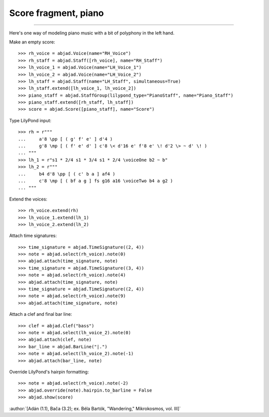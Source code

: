 Score fragment, piano
=====================

..

----

Here's one way of modeling piano music with a bit of polyphony in the left hand.

Make an empty score:

::

    >>> rh_voice = abjad.Voice(name="RH_Voice")
    >>> rh_staff = abjad.Staff([rh_voice], name="RH_Staff")
    >>> lh_voice_1 = abjad.Voice(name="LH_Voice_1")
    >>> lh_voice_2 = abjad.Voice(name="LH_Voice_2")
    >>> lh_staff = abjad.Staff(name="LH_Staff", simultaneous=True)
    >>> lh_staff.extend([lh_voice_1, lh_voice_2])
    >>> piano_staff = abjad.StaffGroup(lilypond_type="PianoStaff", name="Piano_Staff")
    >>> piano_staff.extend([rh_staff, lh_staff])
    >>> score = abjad.Score([piano_staff], name="Score")

Type LilyPond input:

::

    >>> rh = r"""
    ...     a'8 \pp [ ( g' f' e' ] d'4 )
    ...     g'8 \mp [ ( f' e' d' ] c'8 \< d'16 e' f'8 e' \! d'2 \> ~ d' \! )
    ... """
    >>> lh_1 = r"s1 * 2/4 s1 * 3/4 s1 * 2/4 \voiceOne b2 ~ b"
    >>> lh_2 = r"""
    ...     b4 d'8 \pp [ ( c' b a ] af4 )
    ...     c'8 \mp [ ( bf a g ] fs g16 a16 \voiceTwo b4 a g2 )
    ... """

Extend the voices:

::

    >>> rh_voice.extend(rh)
    >>> lh_voice_1.extend(lh_1)
    >>> lh_voice_2.extend(lh_2)

Attach time signatures:

::

    >>> time_signature = abjad.TimeSignature((2, 4))
    >>> note = abjad.select(rh_voice).note(0)
    >>> abjad.attach(time_signature, note)
    >>> time_signature = abjad.TimeSignature((3, 4))
    >>> note = abjad.select(rh_voice).note(4)
    >>> abjad.attach(time_signature, note)
    >>> time_signature = abjad.TimeSignature((2, 4))
    >>> note = abjad.select(rh_voice).note(9)
    >>> abjad.attach(time_signature, note)

Attach a clef and final bar line:

::

    >>> clef = abjad.Clef("bass")
    >>> note = abjad.select(lh_voice_2).note(0)
    >>> abjad.attach(clef, note)
    >>> bar_line = abjad.BarLine("|.")
    >>> note = abjad.select(lh_voice_2).note(-1)
    >>> abjad.attach(bar_line, note)

Override LilyPond's hairpin formatting:

::

    >>> note = abjad.select(rh_voice).note(-2)
    >>> abjad.override(note).hairpin.to_barline = False
    >>> abjad.show(score)

:author:`[Adán (1.1), Bača (3.2); ex. Béla Bartók, "Wandering," Mikrokosmos, vol. III]`
